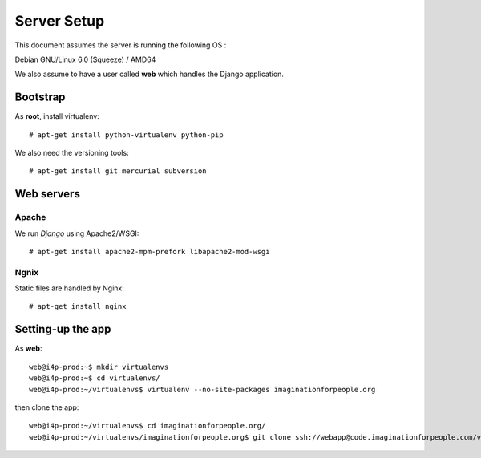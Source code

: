============
Server Setup
============

This document assumes the server is running the following OS :

Debian GNU/Linux 6.0 (Squeeze) / AMD64

We also assume to have a user called **web** which handles the Django
application.

Bootstrap
=========

As **root**, install virtualenv::

  # apt-get install python-virtualenv python-pip

We also need the versioning tools::

  # apt-get install git mercurial subversion


Web servers
===========

Apache
------

We run *Django* using Apache2/WSGI::

   # apt-get install apache2-mpm-prefork libapache2-mod-wsgi

Ngnix
-----

Static files are handled by Nginx::

   # apt-get install nginx


Setting-up the app
==================

As **web**::

	web@i4p-prod:~$ mkdir virtualenvs
	web@i4p-prod:~$ cd virtualenvs/
	web@i4p-prod:~/virtualenvs$ virtualenv --no-site-packages imaginationforpeople.org

then clone the app::

	web@i4p-prod:~/virtualenvs$ cd imaginationforpeople.org/
	web@i4p-prod:~/virtualenvs/imaginationforpeople.org$ git clone ssh://webapp@code.imaginationforpeople.com/var/repositories/imaginationforpeople.git
	

